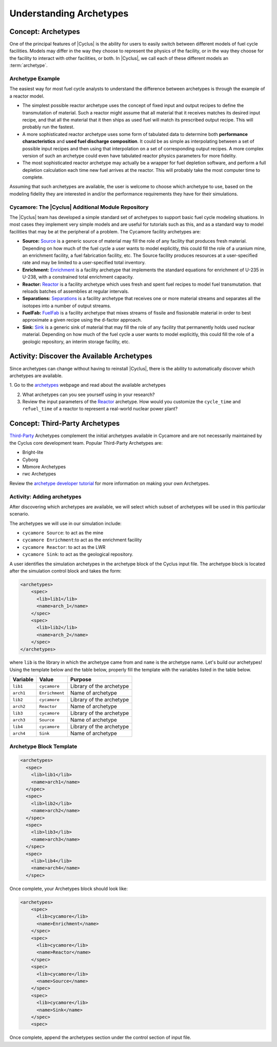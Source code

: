 Understanding Archetypes 
++++++++++++++++++++++++

Concept: Archetypes
===================

One of the principal features of |Cyclus| is the ability for users to easily
switch between different models of fuel cycle facilities.  Models may differ
in the way they choose to represent the physics of the facility, or in the way
they choose for the facility to interact with other facilities, or both. In
|Cyclus|, we call each of these different models an :term:`archetype`.

Archetype Example
-----------------

The easiest way for most fuel cycle analysts to understand the difference
between archetypes is through the example of a reactor model.

* The simplest possible reactor archetype uses the concept of fixed input and
  output recipes to define the transmutation of material.  Such a reactor
  might assume that all material that it receives matches its desired input
  recipe, and that all the material that it then ships as used fuel will match
  its prescribed output recipe.  This will probably run the fastest.
* A more sophisticated reactor archetype uses some form of tabulated data to
  determine both **performance characteristics** and **used fuel discharge
  composition**.  It could be as simple as interpolating between a set of
  possible input recipes and then using that interpolation on a set of
  corresponding output recipes.  A more complex version of such an archetype
  could even have tabulated reactor physics parameters for more fidelity.
* The most sophisticated reactor archetype may actually be a wrapper for fuel
  depletion software, and perform a full depletion calculation each time new
  fuel arrives at the reactor.  This will probably take the most computer time
  to complete.

Assuming that such archetypes are available, the user is welcome to choose
which archetype to use, based on the modeling fidelity they are interested in
and/or the performance requirements they have for their simulations.

Cycamore: The |Cyclus| Additional Module Repository
----------------------------------------------------

The |Cyclus| team has developed a simple standard set of archetypes to support
basic fuel cycle modeling situations.  In most cases they implement very
simple models and are useful for tutorials such as this, and as a standard way
to model facilities that may be at the peripheral of a problem.  The Cycamore
facility archetypes are:

* **Source:** `Source <http://fuelcycle.org/user/cycamoreagents.html#cycamore-source>`_ is a generic source of material may fill the role of any
  facility that produces fresh material.  Depending on how much of the fuel
  cycle a user wants to model explicitly, this could fill the role of a uranium
  mine, an enrichment facility, a fuel fabrication facility, etc. The Source facility produces resources at a user-specified rate and may be limited to a user-specified total inventory.
* **Enrichment:** `Enrichment <http://fuelcycle.org/user/cycamoreagents.html#cycamore-enrichment>`_ is a facility archetype that implements the standard equations for
  enrichment of U-235 in U-238, with a constrained total enrichment capacity.
* **Reactor:** `Reactor <http://fuelcycle.org/user/cycamoreagents.html#cycamore-reactor>`_ is a facility archetype which uses fresh and spent fuel recipes to model fuel transmutation.
  that reloads batches of assemblies at regular intervals.
* **Separations:** `Separations <http://fuelcycle.org/user/cycamoreagents.html#cycamore-separations>`_ is a facility archetype that receives one or more material streams and
  separates all the isotopes into a number of output streams.
* **FuelFab:** `FuelFab <http://fuelcycle.org/user/cycamoreagents.html#cycamore-fuelfab>`_ is a facility archetype that mixes streams of fissile and
  fissionable material in order to best approximate a given recipe using the
  d-factor approach.
* **Sink:** `Sink <http://fuelcycle.org/user/cycamoreagents.html#cycamore-sink>`_ is a generic sink of material that may fill the role of any facility
  that permanently holds used nuclear material.  Depending on how much of the
  fuel cycle a user wants to model explicitly, this could fill the role of a
  geologic repository, an interim storage facility, etc.


Activity: Discover the Available Archetypes
===========================================

Since archetypes can change without having to reinstall |Cyclus|, there is
the ability to automatically discover which archetypes are available.

1. Go to the `archetypes
<http://fuelcycle.org/user/cycamoreagents.html?highlight=source#cycamore-source webpage>`_ webpage and read about the available archetypes

2. What archetypes can you see yourself using in your research?

3. Review the input parameters of the `Reactor <http://fuelcycle.org/user/cycamoreagents.html#cycamore-reactor>`_  archetype. How would you customize the ``cycle_time`` and ``refuel_time`` of a reactor to represent a real-world nuclear power plant?

Concept: Third-Party Archetypes
=========================================
`Third-Party <http://fuelcycle.org/user/index.html?highlight=third-party>`_ Archetypes complement the initial archetypes available in Cycamore and are not necessarily maintained by the Cyclus core development team.  Popular Third-Party Archetypes are:

* Bright-lite
* Cyborg
* Mbmore Archetypes
* rwc Archetypes

Review the `archetype developer tutorial <http://fuelcycle.org/arche/tutorial/input_files.html>`_ for more information on making your own Archetypes.

Activity: Adding archetypes
-----------------------------

After discovering which archetypes are available, we will select which
subset of archetypes will be used in this particular scenario.

The archetypes we will use in our simulation include:

-  ``cycamore Source``: to act as the mine
-  ``cycamore Enrichment``:to act as the enrichment facility
-  ``cycamore Reactor``: to act as the LWR
-  ``cycamore Sink``: to act as the geological repository. 

A user identifies the simulation archetypes in the archetype block of the Cyclus input file. 
The archetype block is located after the simulation control block and takes the form:

.. code-block:: XML

    <archetypes>
        <spec>
          <lib>lib1</lib>
          <name>arch_1</name>
        </spec>
        <spec>
          <lib>lib2</lib>
          <name>arch_2</name>
        </spec>
    </archetypes>

where ``lib`` is the library in which the archetype came from and ``name`` is
the archetype name. Let's build our archetypes!
Using the template below and the table below,
properly fill the template with the variables listed in the table below.

+-------------+------------------+----------------------------+
| Variable    | Value            | Purpose                    |
+=============+==================+============================+
| ``lib1``    | ``cycamore``     | Library of the archetype   |
+-------------+------------------+----------------------------+
| ``arch1``   | ``Enrichment``   | Name of archetype          |
+-------------+------------------+----------------------------+
| ``lib2``    | ``cycamore``     | Library of the archetype   |
+-------------+------------------+----------------------------+
| ``arch2``   | ``Reactor``      | Name of archetype          |
+-------------+------------------+----------------------------+
| ``lib3``    | ``cycamore``     | Library of the archetype   |
+-------------+------------------+----------------------------+
| ``arch3``   | ``Source``       | Name of archetype          |
+-------------+------------------+----------------------------+
| ``lib4``    | ``cycamore``     | Library of the archetype   |
+-------------+------------------+----------------------------+
| ``arch4``   | ``Sink``         | Name of archetype          |
+-------------+------------------+----------------------------+


Archetype Block Template
------------------------
.. code-block:: XML

      <archetypes>
        <spec>
          <lib>lib1</lib>
          <name>arch1</name>
        </spec>
        <spec>
          <lib>lib2</lib>
          <name>arch2</name>
        </spec>
        <spec>
          <lib>lib3</lib>
          <name>arch3</name>
        </spec>
        <spec>
          <lib>lib4</lib>
          <name>arch4</name>
        </spec>

Once complete, your Archetypes block should look like:

.. code-block:: XML

  <archetypes>
      <spec>
        <lib>cycamore</lib>
        <name>Enrichment</name>
      </spec>
      <spec>
        <lib>cycamore</lib>
        <name>Reactor</name>
      </spec>
      <spec>
        <lib>cycamore</lib>
        <name>Source</name>
      </spec>
      <spec>
        <lib>cycamore</lib>
        <name>Sink</name>
      </spec>
      <spec>
Once complete, append the archetypes section under the control section of input file. 
